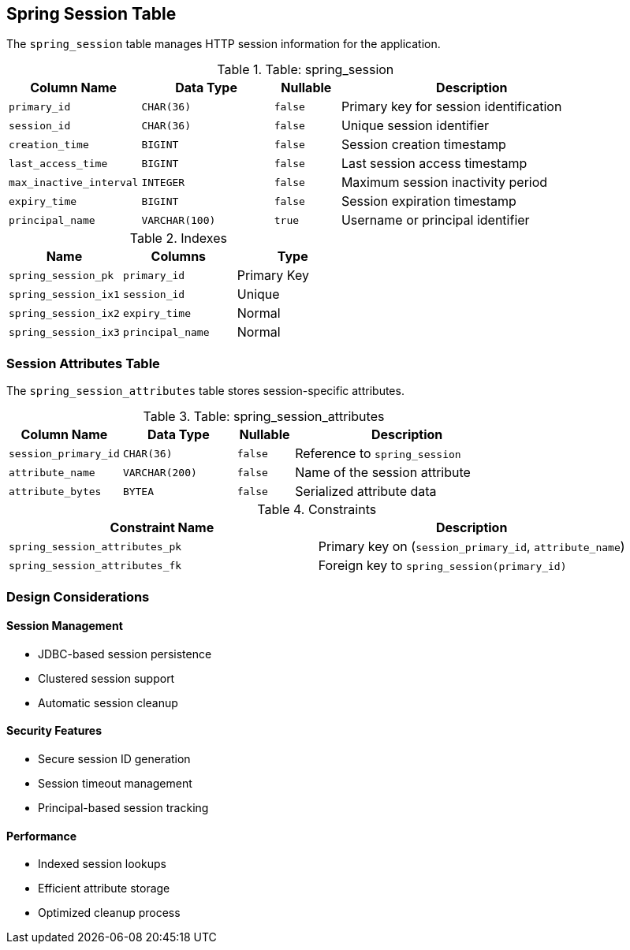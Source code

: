 == Spring Session Table
The `spring_session` table manages HTTP session information for the application.

.Table: spring_session
[cols="2,2,1,4",options="header"]
|===
|Column Name |Data Type |Nullable |Description
|`primary_id` |`CHAR(36)` |`false` |Primary key for session identification
|`session_id` |`CHAR(36)` |`false` |Unique session identifier
|`creation_time` |`BIGINT` |`false` |Session creation timestamp
|`last_access_time` |`BIGINT` |`false` |Last session access timestamp
|`max_inactive_interval` |`INTEGER` |`false` |Maximum session inactivity period
|`expiry_time` |`BIGINT` |`false` |Session expiration timestamp
|`principal_name` |`VARCHAR(100)` |`true` |Username or principal identifier
|===

.Indexes
[cols="2,2,2",options="header"]
|===
|Name |Columns |Type
|`spring_session_pk` |`primary_id` |Primary Key
|`spring_session_ix1` |`session_id` |Unique
|`spring_session_ix2` |`expiry_time` |Normal
|`spring_session_ix3` |`principal_name` |Normal
|===

=== Session Attributes Table
The `spring_session_attributes` table stores session-specific attributes.

.Table: spring_session_attributes
[cols="2,2,1,4",options="header"]
|===
|Column Name |Data Type |Nullable |Description
|`session_primary_id` |`CHAR(36)` |`false` |Reference to `spring_session`
|`attribute_name` |`VARCHAR(200)` |`false` |Name of the session attribute
|`attribute_bytes` |`BYTEA` |`false` |Serialized attribute data
|===

.Constraints
[cols="3,3",options="header"]
|===
|Constraint Name |Description
|`spring_session_attributes_pk` |Primary key on (`session_primary_id`, `attribute_name`)
|`spring_session_attributes_fk` |Foreign key to `spring_session(primary_id)`
|===

=== Design Considerations

==== Session Management
* JDBC-based session persistence
* Clustered session support
* Automatic session cleanup

==== Security Features
* Secure session ID generation
* Session timeout management
* Principal-based session tracking

==== Performance
* Indexed session lookups
* Efficient attribute storage
* Optimized cleanup process
